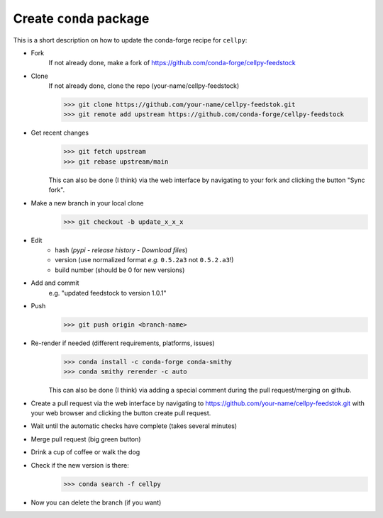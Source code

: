 Create ``conda`` package
========================

This is a short description on how to update the conda-forge recipe for ``cellpy``:

- Fork
    If not already done, make a fork of https://github.com/conda-forge/cellpy-feedstock

- Clone
    If not already done, clone the repo (your-name/cellpy-feedstock)

    >>> git clone https://github.com/your-name/cellpy-feedstok.git
    >>> git remote add upstream https://github.com/conda-forge/cellpy-feedstock

- Get recent changes
    >>> git fetch upstream
    >>> git rebase upstream/main

    This can also be done (I think) via the web interface by navigating to
    your fork and clicking the button "Sync fork".

- Make a new branch in your local clone
    >>> git checkout -b update_x_x_x

- Edit
    - hash (`pypi` - `release history` - `Download files`)
    - version (use normalized format *e.g.* ``0.5.2a3`` not ``0.5.2.a3``!)
    - build number (should be 0 for new versions)

- Add and commit
    e.g. "updated feedstock to version 1.0.1"

- Push
    >>> git push origin <branch-name>

- Re-render if needed (different requirements, platforms, issues)
    >>> conda install -c conda-forge conda-smithy
    >>> conda smithy rerender -c auto

    This can also be done (I think) via adding a special
    comment during the pull request/merging on github.

- Create a pull request via the web interface by navigating to
  https://github.com/your-name/cellpy-feedstok.git with your web browser
  and clicking the button create pull request.
- Wait until the automatic checks have complete (takes several minutes)
- Merge pull request (big green button)
- Drink a cup of coffee or walk the dog

- Check if the new version is there:
    >>> conda search -f cellpy

- Now you can delete the branch (if you want)
